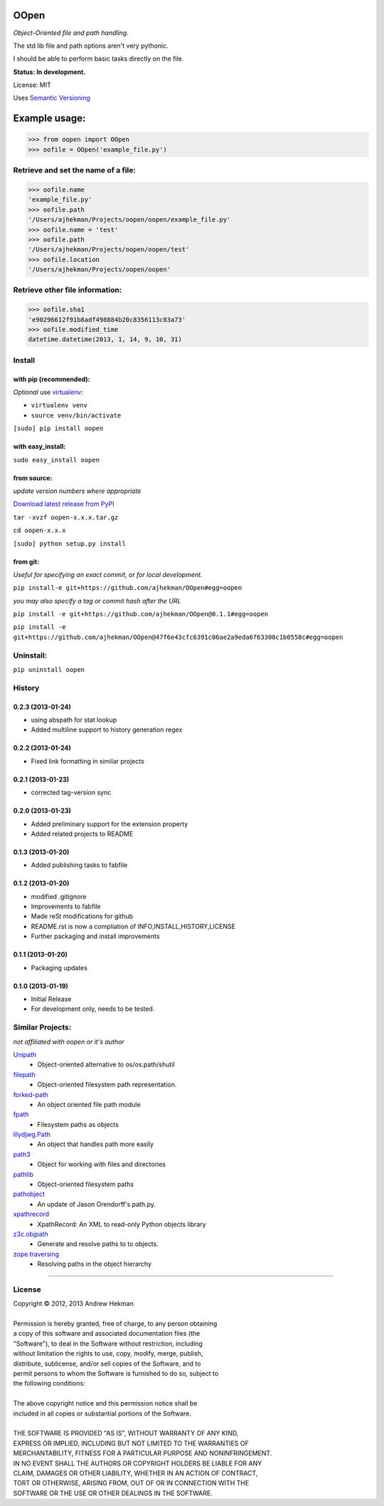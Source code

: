 OOpen
=====
*Object-Oriented file and path handling.*



The std lib file and path options aren't very pythonic.

I should be able to perform basic tasks directly on the file.

**Status: In development.**

License: MIT

Uses `Semantic Versioning <http://semver.org/>`_

Example usage:
==============

>>> from oopen import OOpen
>>> oofile = OOpen('example_file.py')

Retrieve and set the name of a file:
------------------------------------
>>> oofile.name
'example_file.py'
>>> oofile.path
'/Users/ajhekman/Projects/oopen/oopen/example_file.py'
>>> oofile.name = 'test'
>>> oofile.path
'/Users/ajhekman/Projects/oopen/oopen/test'
>>> oofile.location
'/Users/ajhekman/Projects/oopen/oopen'

Retrieve other file information:
--------------------------------
>>> oofile.sha1
'e90296612f91b8adf498884b20c8356113c83a73'
>>> oofile.modified_time
datetime.datetime(2013, 1, 14, 9, 10, 31)



Install
-------

with pip (recommended):
+++++++++++++++++++++++
*Optional* use `virtualenv <http://pypi.python.org/pypi/virtualenv>`_:

- ``virtualenv venv``
- ``source venv/bin/activate``

``[sudo] pip install oopen``


with easy_install:
++++++++++++++++++

``sudo easy_install oopen``


from source:
++++++++++++
*update version numbers where appropriate*

`Download latest release from PyPI <http://pypi.python.org/pypi/oopen/>`_

``tar -xvzf oopen-x.x.x.tar.gz``

``cd oopen-x.x.x``

``[sudo] python setup.py install``

from git:
+++++++++
*Useful for specifying an exact commit, or for local development.*

``pip install-e git+https://github.com/ajhekman/OOpen#egg=oopen``

*you may also specify a tag or commit hash after the URL*

``pip install -e git+https://github.com/ajhekman/OOpen@0.1.1#egg=oopen``

``pip install -e git+https://github.com/ajhekman/OOpen@47f6e43cfc6391c06ae2a9eda6f63300c1b0558c#egg=oopen``


Uninstall:
----------

``pip uninstall oopen``


.. :changelog:

History
-------

0.2.3 (2013-01-24)
++++++++++++++++++

- using abspath for stat lookup
- Added multiline support to history generation regex

0.2.2 (2013-01-24)
++++++++++++++++++

- Fixed link formatting in similar projects

0.2.1 (2013-01-23)
++++++++++++++++++

- corrected tag-version sync

0.2.0 (2013-01-23)
++++++++++++++++++

- Added preliminary support for the extension property
- Added related projects to README


0.1.3 (2013-01-20)
++++++++++++++++++

- Added publishing tasks to fabfile


0.1.2 (2013-01-20)
++++++++++++++++++

- modified .gitignore
- Improvements to fabfile
- Made reSt modifications for github
- README.rst is now a compliation of INFO,INSTALL,HISTORY,LICENSE
- Further packaging and install improvements

0.1.1 (2013-01-20)
++++++++++++++++++

- Packaging updates

0.1.0 (2013-01-19)
++++++++++++++++++

- Initial Release
- For development only, needs to be tested.


Similar Projects:
-----------------
*not affiliated with oopen or it's author*

`Unipath <http://pypi.python.org/pypi/Unipath/>`_
   - Object-oriented alternative to os/os.path/shutil

`filepath <http://pypi.python.org/pypi/filepath/>`_
   - Object-oriented filesystem path representation.

`forked-path <http://pypi.python.org/pypi/forked-path/>`_
   - An object oriented file path module

`fpath <http://pypi.python.org/pypi/fpath/>`_
   - Filesystem paths as objects

`lilydjwg.Path <http://pypi.python.org/pypi/lilydjwg.Path/>`_
   - An object that handles path more easily

`path3 <http://pypi.python.org/pypi/path3/>`_
   - Object for working with files and directories

`pathlib <http://pypi.python.org/pypi/pathlib/>`_
   - Object-oriented filesystem paths

`pathobject <http://pypi.python.org/pypi/pathobject/>`_
   - An update of Jason Orendorff's path.py.

`xpathrecord <http://pypi.python.org/pypi/xpathrecord/>`_
   - XpathRecord: An XML to read-only Python objects library

`z3c.objpath <http://pypi.python.org/pypi/z3c.objpath/>`_
   - Generate and resolve paths to to objects.

`zope.traversing <http://pypi.python.org/pypi/zope.traversing/>`_
   - Resolving paths in the object hierarchy

--------


License
-------

| Copyright © 2012, 2013 Andrew Hekman
|
| Permission is hereby granted, free of charge, to any person obtaining
| a copy of this software and associated documentation files (the
| "Software"), to deal in the Software without restriction, including
| without limitation the rights to use, copy, modify, merge, publish,
| distribute, sublicense, and/or sell copies of the Software, and to
| permit persons to whom the Software is furnished to do so, subject to
| the following conditions:
|
| The above copyright notice and this permission notice shall be
| included in all copies or substantial portions of the Software.
|
| THE SOFTWARE IS PROVIDED "AS IS", WITHOUT WARRANTY OF ANY KIND,
| EXPRESS OR IMPLIED, INCLUDING BUT NOT LIMITED TO THE WARRANTIES OF
| MERCHANTABILITY, FITNESS FOR A PARTICULAR PURPOSE AND NONINFRINGEMENT.
| IN NO EVENT SHALL THE AUTHORS OR COPYRIGHT HOLDERS BE LIABLE FOR ANY
| CLAIM, DAMAGES OR OTHER LIABILITY, WHETHER IN AN ACTION OF CONTRACT,
| TORT OR OTHERWISE, ARISING FROM, OUT OF OR IN CONNECTION WITH THE
| SOFTWARE OR THE USE OR OTHER DEALINGS IN THE SOFTWARE.
